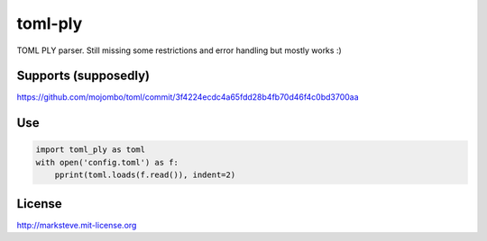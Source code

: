 ========
toml-ply
========

TOML PLY parser. Still missing some restrictions and error handling but mostly works :)


Supports (supposedly)
-------
https://github.com/mojombo/toml/commit/3f4224ecdc4a65fdd28b4fb70d46f4c0bd3700aa


Use
---

.. code-block:: python

    import toml_ply as toml
    with open('config.toml') as f:
        pprint(toml.loads(f.read()), indent=2)


License
-------

http://marksteve.mit-license.org
